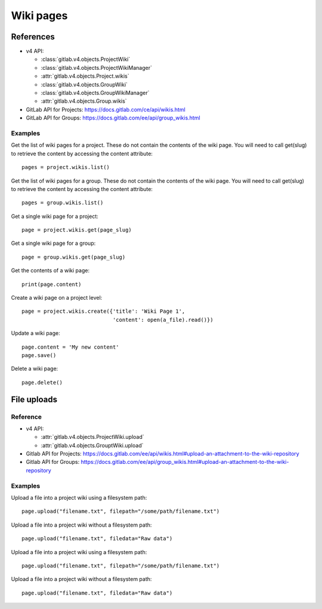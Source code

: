 ##########
Wiki pages
##########


References
==========

* v4 API:

  + :class:`gitlab.v4.objects.ProjectWiki`
  + :class:`gitlab.v4.objects.ProjectWikiManager`
  + :attr:`gitlab.v4.objects.Project.wikis`
  + :class:`gitlab.v4.objects.GroupWiki`
  + :class:`gitlab.v4.objects.GroupWikiManager`
  + :attr:`gitlab.v4.objects.Group.wikis`

* GitLab API for Projects: https://docs.gitlab.com/ce/api/wikis.html
* GitLab API for Groups: https://docs.gitlab.com/ee/api/group_wikis.html

Examples
--------

Get the list of wiki pages for a project. These do not contain the contents of the wiki page. You will need to call get(slug) to retrieve the content by accessing the content attribute::

    pages = project.wikis.list()

Get the list of wiki pages for a group. These do not contain the contents of the wiki page. You will need to call get(slug) to retrieve the content by accessing the content attribute::

    pages = group.wikis.list()

Get a single wiki page for a project::

    page = project.wikis.get(page_slug)

Get a single wiki page for a group::

    page = group.wikis.get(page_slug)

Get the contents of a wiki page::

    print(page.content)

Create a wiki page on a project level::

    page = project.wikis.create({'title': 'Wiki Page 1',
                                 'content': open(a_file).read()})

Update a wiki page::

    page.content = 'My new content'
    page.save()

Delete a wiki page::

    page.delete()


File uploads
============

Reference
---------

* v4 API:

  + :attr:`gitlab.v4.objects.ProjectWiki.upload`
  + :attr:`gitlab.v4.objects.GrouptWiki.upload`


* Gitlab API for Projects: https://docs.gitlab.com/ee/api/wikis.html#upload-an-attachment-to-the-wiki-repository
* Gitlab API for Groups: https://docs.gitlab.com/ee/api/group_wikis.html#upload-an-attachment-to-the-wiki-repository

Examples
--------

Upload a file into a project wiki using a filesystem path::

    page.upload("filename.txt", filepath="/some/path/filename.txt")

Upload a file into a project wiki without a filesystem path::

    page.upload("filename.txt", filedata="Raw data")

Upload a file into a project wiki using a filesystem path::

    page.upload("filename.txt", filepath="/some/path/filename.txt")

Upload a file into a project wiki without a filesystem path::

    page.upload("filename.txt", filedata="Raw data")


